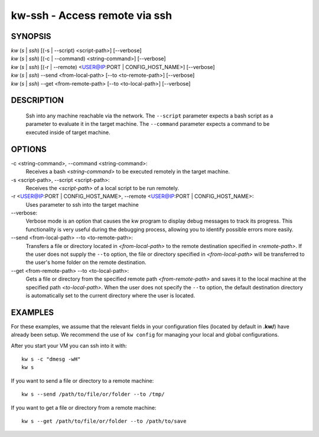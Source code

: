 ==============================
kw-ssh - Access remote via ssh
==============================

.. _ssh-doc:

SYNOPSIS
========
| *kw* (*s* | *ssh*) [(-s | \--script) <script-path>] [\--verbose]
| *kw* (*s* | *ssh*) [(-c | \--command) <string-command>] [\--verbose]
| *kw* (*s* | *ssh*) [(-r | \--remote) <USER@IP:PORT | CONFIG_HOST_NAME>] [\--verbose]
| *kw* (*s* | *ssh*) \--send <from-local-path> [\--to <to-remote-path>] [\--verbose]
| *kw* (*s* | *ssh*) \--get <from-remote-path> [\--to <to-local-path>] [\--verbose]

DESCRIPTION
===========
  Ssh into any machine reachable via the network. The ``--script`` parameter
  expects a bash script as a parameter to evaluate it in the target machine.
  The ``--command`` parameter expects a command to be executed inside of target
  machine.

OPTIONS
=======
-c <string-command>, \--command <string-command>:
  Receives a bash *<string-command>* to be executed remotely in the target
  machine.

-s <script-path>, \--script <script-path>:
  Receives the *<script-path>* of a local script to be run remotely.

-r <USER@IP:PORT | CONFIG_HOST_NAME>, \--remote <USER@IP:PORT | CONFIG_HOST_NAME>:
  Uses parameter to ssh into the target machine

\--verbose:
  Verbose mode is an option that causes the kw program to display debug messages to track
  its progress. This functionality is very useful during the debugging process, allowing
  you to identify possible errors more easily.

\--send <from-local-path> \--to <to-remote-path>:
  Transfers a file or directory located in *<from-local-path>* to the remote destination
  specified in *<remote-path>*. If the user does not supply the ``--to`` option, the file or
  directory specified in *<from-local-path>* will be transferred to the user's home folder
  on the remote destination.

\--get <from-remote-path> \--to <to-local-path>:
  Gets a file or directory from the specified remote path *<from-remote-path>* and saves
  it to the local machine at the specified path *<to-local-path>*. When the user does not
  specify the ``--to`` option, the default destination directory is automatically set
  to the current directory where the user is located.

EXAMPLES
========

For these examples, we assume that the relevant fields in your configuration 
files (located by default in **.kw/**) have already been setup. We recommend
the use of ``kw config`` for managing your local and global configurations.

After you start your VM you can ssh into it with::

  kw s -c "dmesg -wH"
  kw s

If you want to send a file or directory to a remote machine::

  kw s --send /path/to/file/or/folder --to /tmp/

If you want to get a file or directory from a remote machine::

  kw s --get /path/to/file/or/folder --to /path/to/save
